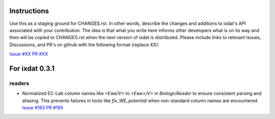 Instructions
============

Use this as a staging ground for CHANGES.rst. In other words, describe the
changes and additions to ixdat's API associated with your contribution. The idea is
that what you write here informs other developers what is on its way and then will be
copied to CHANGES.rst when the next version of ixdat is distributed. Please include
links to relevant Issues, Discussions, and PR's on github with the following format
(replace XX):

`Issue #XX <https://github.com/ixdat/ixdat/issues/XX>`_
`PR #XX <https://github.com/ixdat/ixdat/pull/XX>`_

For ixdat 0.3.1
===============

readers
^^^^^^^

- Normalized EC-Lab column names like `<Ewe/V>` to `<Ewe>/V>` in `BiologicReader` to ensure consistent parsing and aliasing.
  This prevents failures in tools like `fix_WE_potential` when non-standard column names are encountered.
  `Issue #193 <https://github.com/ixdat/ixdat/issues/193>`_
  `PR #195 <https://github.com/ixdat/ixdat/pull/195>`_
